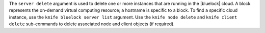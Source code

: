 .. The contents of this file are included in multiple topics.
.. This file describes a command or a sub-command for Knife.
.. This file should not be changed in a way that hinders its ability to appear in multiple documentation sets.


The ``server delete`` argument is used to delete one or more instances that are running in the |bluelock| cloud. A block represents the on-demand virtual computing resource; a hostname is specific to a block. To find a specific cloud instance, use the ``knife bluelock server list`` argument. Use the ``knife node delete`` and ``knife client delete`` sub-commands to delete associated node and client objects (if required).


